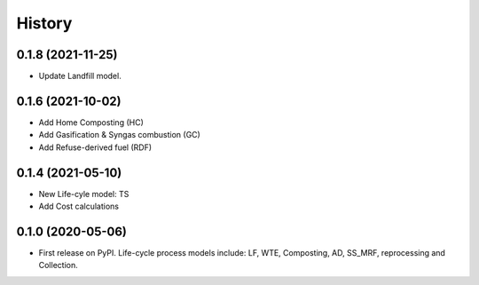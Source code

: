=======
History
=======

0.1.8 (2021-11-25)
------------------

* Update Landfill model.


0.1.6 (2021-10-02)
------------------

* Add Home Composting (HC)
* Add Gasification & Syngas combustion (GC)
* Add Refuse-derived fuel (RDF)


0.1.4 (2021-05-10)
------------------

* New Life-cyle model: TS
* Add Cost calculations



0.1.0 (2020-05-06)
------------------

* First release on PyPI. Life-cycle process models include: LF, WTE, Composting, AD, SS_MRF, reprocessing and Collection.
